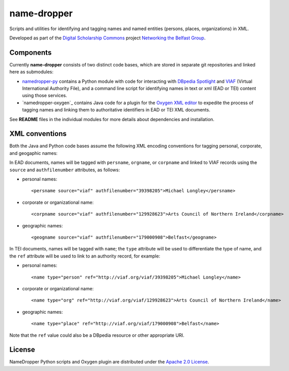 name-dropper
************

Scripts and utilities for identifying and tagging names and named entities (persons, places, organizations) in XML.

Developed as part of the `Digital Scholarship Commons`_ project `Networking the Belfast Group`_.

.. _Digital Scholarship Commons: http://disc.library.emory.edu/
.. _Networking the Belfast Group: http://web.library.emory.edu/disc/projects/networking-belfast-group

.. image:: https://travis-ci.org/emory-libraries-disc/name-dropper.png?branch=develop
  :alt: current build status
  :target: https://travis-ci.org/emory-libraries-disc/name-dropper

Components
==========

Currently **name-dropper** consists of two distinct code bases, which are stored in separate git repositories
and linked here as submodules:

* `namedropper-py`_ contains a Python module with code for interacting with
  `DBpedia Spotlight`_ and `VIAF`_ (Virtual International Authority File), and
  a command line script for identifying names in text or xml (EAD or TEI) content using
  those services.

* `namedropper-oxygen`_ contains Java code for a plugin for the `Oxygen XML editor`_
  to expedite the process of tagging names and linking them to authoritative identifiers
  in EAD or TEI XML documents.

.. _namedropper-py: https://github.com/emory-libraries-disc/namedropper-py
.. _DBpedia Spotlight: http://spotlight.dbpedia.org/
.. _VIAf: http://viaf.org
.. _Oxygen XML editor: http://oxygenxml.com/
.. _namedropper-oxigin: https://github.com/emory-libraries-disc/namedropper-oxygen

See **README** files in the individual modules for more details about dependencies and installation.

XML conventions
===============

Both the Java and Python code bases assume the following XML encoding conventions for tagging personal,
corporate, and geogaphic names:

In EAD documents, names will be tagged with ``persname``, ``orgname``, or ``corpname`` and linked to VIAF records using the ``source`` and ``authfilenumber`` attributes, as follows:

* personal names::

    <persname source="viaf" authfilenumber="39398205">Michael Longley</persname>

* corporate or organizational name::

   <corpname source="viaf" authfilenumber="129928623">Arts Council of Northern Ireland</corpname>

* geographic names::

   <geogname source="viaf" authfilenumber="179000908">Belfast</geogname>


In TEI documents, names will be tagged with ``name``; the ``type`` attribute will be used to differentiate the type of name, and the ``ref`` attribute will be used to link to an authority record, for example:

* personal names::

    <name type="person" ref="http://viaf.org/viaf/39398205">Michael Longley</name>

* corporate or organizational name::

   <name type="org" ref="http://viaf.org/viaf/129928623">Arts Council of Northern Ireland</name>

* geographic names::

   <name type="place" ref="http://viaf.org/viaf/179000908">Belfast</name>

Note that the ``ref`` value could also be a DBpedia resource or other appropriate URI.

License
=======
NameDropper Python scripts and Oxygen plugin are distributed under the
`Apache 2.0 License <http://www.apache.org/licenses/LICENSE-2.0>`_.
